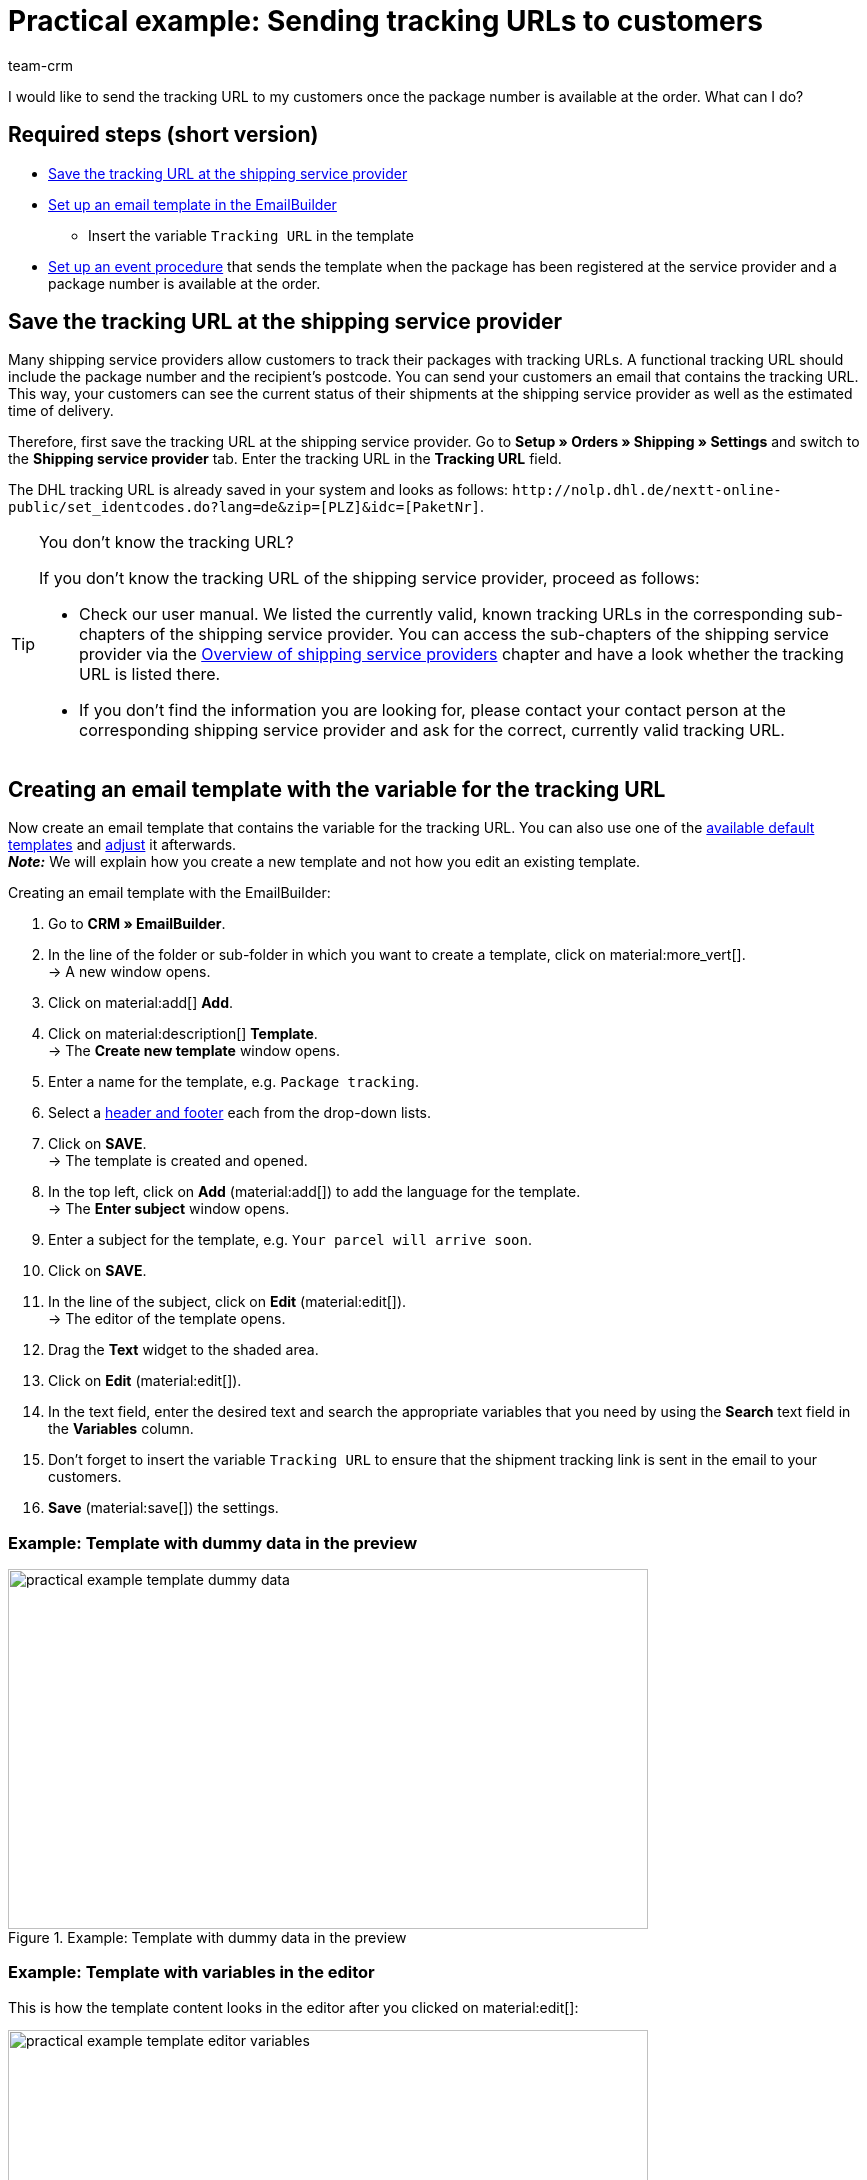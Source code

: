 = Practical example: Sending tracking URLs to customers
:keywords: parcel tracking, tracking URL, tracking link, track parcel email, shipment tracking, track shipment, track delivery
:description: This practical example describes how to automatically send the tracking URL to your customers as soon as the package number from the shipping service provider is available at the order.
:author: team-crm

I would like to send the tracking URL to my customers once the package number is available at the order. What can I do?

[discrete]
== Required steps (short version)

* <<#save-tracking-url, Save the tracking URL at the shipping service provider>>
* <<#create-template-with-variable, Set up an email template in the EmailBuilder>>
** Insert the variable `Tracking URL` in the template
* <<#set-up-event-procedure, Set up an event procedure>> that sends the template when the package has been registered at the service provider and a package number is available at the order.

[#save-tracking-url]
== Save the tracking URL at the shipping service provider

Many shipping service providers allow customers to track their packages with tracking URLs. A functional tracking URL should include the package number and the recipient's postcode.
You can send your customers an email that contains the tracking URL. This way, your customers can see the current status of their shipments at the shipping service provider as well as the estimated time of delivery.

Therefore, first save the tracking URL at the shipping service provider. Go to *Setup » Orders » Shipping » Settings* and switch to the *Shipping service provider* tab. Enter the tracking URL in the *Tracking URL* field.

The DHL tracking URL is already saved in your system and looks as follows:
`+http://nolp.dhl.de/nextt-online-public/set_identcodes.do?lang=de&zip=[PLZ]&idc=[PaketNr]+`.

[TIP]
.You don’t know the tracking URL?
====
If you don’t know the tracking URL of the shipping service provider, proceed as follows:

* Check our user manual. We listed the currently valid, known tracking URLs in the corresponding sub-chapters of the shipping service provider. You can access the sub-chapters of the shipping service provider via the xref:fulfilment:preparing-the-shipment.adoc#2500[Overview of shipping service providers] chapter and have a look whether the tracking URL is listed there.

* If you don’t find the information you are looking for, please contact your contact person at the corresponding shipping service provider and ask for the correct, currently valid tracking URL.
====

[#create-template-with-variable]
== Creating an email template with the variable for the tracking URL

Now create an email template that contains the variable for the tracking URL. You can also use one of the xref:crm:emailbuilder.adoc#use-default-templates[available default templates] and xref:crm:emailbuilder.adoc#edit-template[adjust] it afterwards. +
*_Note:_* We will explain how you create a new template and not how you edit an existing template.

[.instruction]
Creating an email template with the EmailBuilder:

. Go to *CRM » EmailBuilder*.
. In the line of the folder or sub-folder in which you want to create a template, click on material:more_vert[]. +
→ A new window opens.
. Click on material:add[] *Add*.
. Click on material:description[] *Template*. +
→ The *Create new template* window opens.
. Enter a name for the template, e.g. `Package tracking`.
. Select a xref:crm:emailbuilder.adoc#template-header-footer[header and footer] each from the drop-down lists.
. Click on *SAVE*. +
→ The template is created and opened.
. In the top left, click on *Add* (material:add[]) to add the language for the template. +
→ The *Enter subject* window opens.
. Enter a subject for the template, e.g. `Your parcel will arrive soon`.
. Click on *SAVE*.
. In the line of the subject, click on *Edit* (material:edit[]). +
→ The editor of the template opens.
. Drag the *Text* widget to the shaded area.
. Click on *Edit* (material:edit[]).
. In the text field, enter the desired text and search the appropriate variables that you need by using the *Search* text field in the *Variables* column.
. Don’t forget to insert the variable `Tracking URL` to ensure that the shipment tracking link is sent in the email to your customers.
. *Save* (material:save[]) the settings.

[discrete]
=== Example: Template with dummy data in the preview 

[[image-example-practical-example-template-settings]]
.Example: Template with dummy data in the preview
image::practical-example-template-dummy-data.png[width=640, height=360]

[discrete]
=== Example: Template with variables in the editor

This is how the template content looks in the editor after you clicked on material:edit[]:

[[image-example-practical-example-template-editor]]
.Template’s editor view
image::practical-example-template-editor-variables.png[width=640, height=360]

[.collapseBox]
.Creating an email template via the client (“old” method)
--
*_Note:_* Creating email templates currently still also works using the old method, thus via the templates directly at the client. 

Create the email template in the *Setup » Client » [Select client] » Email » Templates* menu. Enter the template variable `$TrackingURL` into your email template.

--

[#set-up-event-procedure]
== Setting up an event procedure

Now set up an event procedure that triggers the email template despatch for the package tracking once the package number is available at the order.

[.instruction]
Setting up an event procedure:

. Go to *Setup » Orders » Events*.
. At the bottom left, click on *Add event procedure* (material:add[role=green]). +
→ The *Create new event procedure* window opens.
. Enter a distinct name for the event procedure, e.g. `Package number generated`.
. Select the event as listed in <<#table-event-procedure-package-number>>.
. *Save* (icon:save[role=green]) the settings.
. Carry out the settings as listed in <<#table-event-procedure-package-number>>.
. Activate the option *Active*.
. *Save* (icon:save[role=green]) the settings.

[[table-event-procedure-package-number]]
.Setting up the “Package number generated” event procedure
[cols="2,4,3"]
|====
|Setting |Option |Selection

|Event
|Order change > Package number
|

|Filter
|Order > Order type
|Order

|Procedure
|Customer > Send email
|Select as template the <<#create-template-with-variable, template for package tracking>> that you have just created. Select as *recipient* the option *Customer*.

|====

[[image-event-procedure-package-number]]
.Settings in the “Package number generated” event procedure
image::practical-example-event-procedure-package-number.png[width=640, height=360]

[#more-links]
== More user manual links

* xref:fulfilment:preparing-the-shipment.adoc#800[Creating a shipping service provider]
* xref:crm:emailbuilder.adoc#[EmailBuilder]
* xref:crm:sending-emails.adoc#[Sending emails] (old method)
